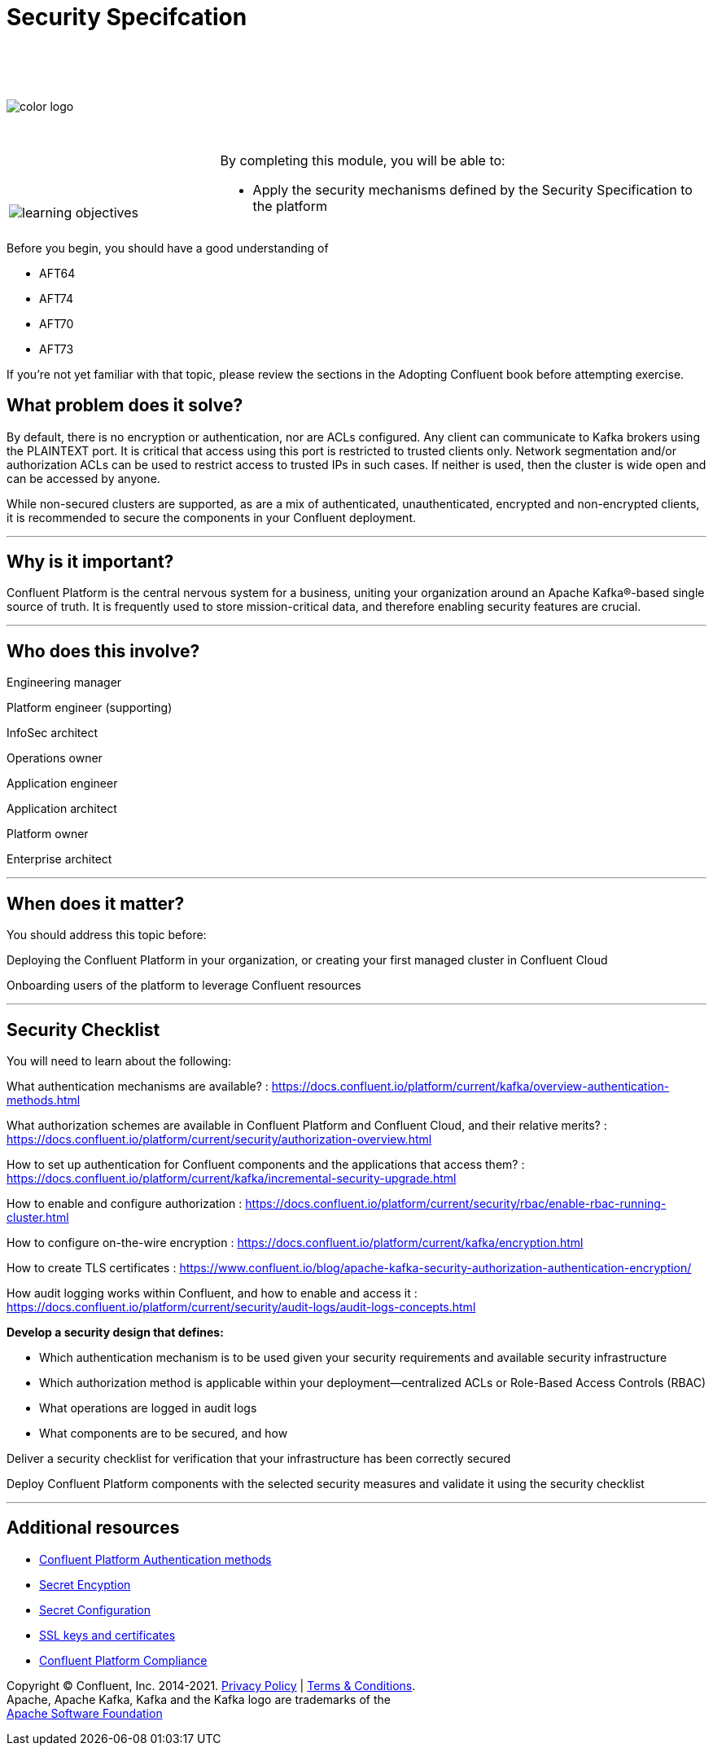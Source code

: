 :imagesdir: ../images/
:source-highlighter: rouge
:icons: font




= Security Specifcation


{sp} +
{sp} +
{sp} +


image::color_logo.png[align="center",pdfwidth=75%]


{sp}+



[cols="5a,1a,14a",grid="none",frame="none"]
|===
|

{sp}+
{sp}+

image::learning-objectives.svg[pdfwidth=90%]
|
|
By completing this module, you will be able to:

* Apply the security mechanisms defined by the Security Specification to the platform

|===

Before you begin, you should have a good understanding of 

* AFT64
* AFT74
* AFT70
* AFT73

If you're not yet familiar with that topic, please review the sections in the Adopting Confluent book before attempting exercise.

== What problem does it solve?

By default, there is no encryption or authentication, nor are ACLs configured. Any client can communicate to Kafka brokers using the PLAINTEXT port. It is critical that access using this port is restricted to trusted clients only. Network segmentation and/or authorization ACLs can be used to restrict access to trusted IPs in such cases. If neither is used, then the cluster is wide open and can be accessed by anyone.

While non-secured clusters are supported, as are a mix of authenticated, unauthenticated, encrypted and non-encrypted clients, it is recommended to secure the components in your Confluent deployment.

---

== Why is it important?

Confluent Platform is the central nervous system for a business, uniting your organization around an Apache Kafka®-based single source of truth. It is frequently used to store mission-critical data, and therefore enabling security features are crucial.

---

== Who does this involve?

Engineering manager

Platform engineer (supporting)

InfoSec architect

Operations owner

Application engineer

Application architect

Platform owner

Enterprise architect

---

== When does it matter?

You should address this topic before:

Deploying the Confluent Platform in your organization, or creating your first managed cluster in Confluent Cloud

Onboarding users of the platform to leverage Confluent resources

---

== Security Checklist

You will need to learn about the following:

What authentication mechanisms are available? : https://docs.confluent.io/platform/current/kafka/overview-authentication-methods.html

What authorization schemes are available in Confluent Platform and Confluent Cloud, and their relative merits? : https://docs.confluent.io/platform/current/security/authorization-overview.html 

How to set up authentication for Confluent components and the applications that access them? : https://docs.confluent.io/platform/current/kafka/incremental-security-upgrade.html

How to enable and configure authorization : https://docs.confluent.io/platform/current/security/rbac/enable-rbac-running-cluster.html

How to configure on-the-wire encryption : https://docs.confluent.io/platform/current/kafka/encryption.html

How to create TLS certificates : https://www.confluent.io/blog/apache-kafka-security-authorization-authentication-encryption/

How audit logging works within Confluent, and how to enable and access it : https://docs.confluent.io/platform/current/security/audit-logs/audit-logs-concepts.html

**Develop a security design that defines:**

* Which authentication mechanism is to be used given your security requirements and available security infrastructure

* Which authorization method is applicable within your deployment—centralized ACLs or Role-Based Access Controls (RBAC)

* What operations are logged in audit logs

* What components are to be secured, and how

Deliver a security checklist for verification that your infrastructure has been correctly secured

Deploy Confluent Platform components with the selected security measures and validate it using the security checklist

---

== Additional resources

* https://docs.confluent.io/platform/current/kafka/overview-authentication-methods.html[Confluent Platform Authentication methods]
* https://www.confluent.io/blog/kafka-security-secret-encryption-with-confluent/[Secret Encyption] 
* https://docs.confluent.io/platform/current/security/secrets.html#using-prefixes-in-secrets-configurations[Secret Configuration]
* https://docs.confluent.io/platform/current/kafka/encryption.html#creating-ssl-keys-and-certificates[SSL keys and certificates]
* https://docs.confluent.io/platform/current/security/compliance.html[Confluent Platform Compliance] 

[.text-center]
Copyright © Confluent, Inc. 2014-2021. https://www.confluent.io/confluent-privacy-statement/[Privacy Policy] | https://www.confluent.io/terms-of-use/[Terms & Conditions]. +
Apache, Apache Kafka, Kafka and the Kafka logo are trademarks of the +
http://www.apache.org/[Apache Software Foundation]
